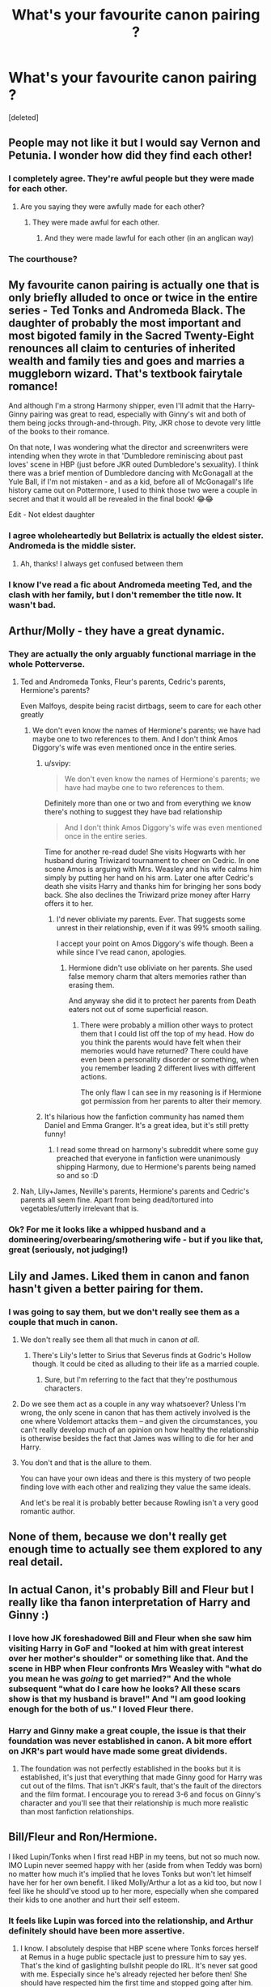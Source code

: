 #+TITLE: What's your favourite canon pairing ?

* What's your favourite canon pairing ?
:PROPERTIES:
:Score: 129
:DateUnix: 1567535884.0
:DateShort: 2019-Sep-03
:END:
[deleted]


** People may not like it but I would say Vernon and Petunia. I wonder how did they find each other!
:PROPERTIES:
:Author: thisCantBeBad
:Score: 34
:DateUnix: 1567561585.0
:DateShort: 2019-Sep-04
:END:

*** I completely agree. They're awful people but they were made for each other.
:PROPERTIES:
:Author: noodlesandpizza
:Score: 18
:DateUnix: 1567579830.0
:DateShort: 2019-Sep-04
:END:

**** Are you saying they were awfully made for each other?
:PROPERTIES:
:Author: SmartAssBlaine
:Score: 4
:DateUnix: 1567592414.0
:DateShort: 2019-Sep-04
:END:

***** They were made awful for each other.
:PROPERTIES:
:Score: 4
:DateUnix: 1567595086.0
:DateShort: 2019-Sep-04
:END:

****** And they were made lawful for each other (in an anglican way)
:PROPERTIES:
:Author: natus92
:Score: 2
:DateUnix: 1567606123.0
:DateShort: 2019-Sep-04
:END:


*** The courthouse?
:PROPERTIES:
:Score: 14
:DateUnix: 1567571412.0
:DateShort: 2019-Sep-04
:END:


** My favourite canon pairing is actually one that is only briefly alluded to once or twice in the entire series - Ted Tonks and Andromeda Black. The daughter of probably the most important and most bigoted family in the Sacred Twenty-Eight renounces all claim to centuries of inherited wealth and family ties and goes and marries a muggleborn wizard. That's textbook fairytale romance!

And although I'm a strong Harmony shipper, even I'll admit that the Harry-Ginny pairing was great to read, especially with Ginny's wit and both of them being jocks through-and-through. Pity, JKR chose to devote very little of the books to their romance.

On that note, I was wondering what the director and screenwriters were intending when they wrote in that 'Dumbledore reminiscing about past loves' scene in HBP (just before JKR outed Dumbledore's sexuality). I think there was a brief mention of Dumbledore dancing with McGonagall at the Yule Ball, if I'm not mistaken - and as a kid, before all of McGonagall's life history came out on Pottermore, I used to think those two were a couple in secret and that it would all be revealed in the final book! 😂😂

Edit - Not eldest daughter
:PROPERTIES:
:Author: BarneySpeaksBlarney
:Score: 53
:DateUnix: 1567553881.0
:DateShort: 2019-Sep-04
:END:

*** I agree wholeheartedly but Bellatrix is actually the eldest sister. Andromeda is the middle sister.
:PROPERTIES:
:Author: lkfjk
:Score: 9
:DateUnix: 1567590633.0
:DateShort: 2019-Sep-04
:END:

**** Ah, thanks! I always get confused between them
:PROPERTIES:
:Author: BarneySpeaksBlarney
:Score: 1
:DateUnix: 1567608564.0
:DateShort: 2019-Sep-04
:END:


*** I know I've read a fic about Andromeda meeting Ted, and the clash with her family, but I don't remember the title now. It wasn't bad.
:PROPERTIES:
:Author: thrawnca
:Score: 9
:DateUnix: 1567564615.0
:DateShort: 2019-Sep-04
:END:


** Arthur/Molly - they have a great dynamic.
:PROPERTIES:
:Author: wordhammer
:Score: 113
:DateUnix: 1567538771.0
:DateShort: 2019-Sep-03
:END:

*** They are actually the only arguably functional marriage in the whole Potterverse.
:PROPERTIES:
:Author: Iamblichos
:Score: 21
:DateUnix: 1567562795.0
:DateShort: 2019-Sep-04
:END:

**** Ted and Andromeda Tonks, Fleur's parents, Cedric's parents, Hermione's parents?

Even Malfoys, despite being racist dirtbags, seem to care for each other greatly
:PROPERTIES:
:Author: svipy
:Score: 32
:DateUnix: 1567573703.0
:DateShort: 2019-Sep-04
:END:

***** We don't even know the names of Hermione's parents; we have had maybe one to two references to them. And I don't think Amos Diggory's wife was even mentioned once in the entire series.
:PROPERTIES:
:Author: Axel292
:Score: 2
:DateUnix: 1567600118.0
:DateShort: 2019-Sep-04
:END:

****** u/svipy:
#+begin_quote
  We don't even know the names of Hermione's parents; we have had maybe one to two references to them.
#+end_quote

Definitely more than one or two and from everything we know there's nothing to suggest they have bad relationship

#+begin_quote
  And I don't think Amos Diggory's wife was even mentioned once in the entire series.
#+end_quote

Time for another re-read dude! She visits Hogwarts with her husband during Triwizard tournament to cheer on Cedric. In one scene Amos is arguing with Mrs. Weasley and his wife calms him simply by putting her hand on his arm. Later one after Cedric's death she visits Harry and thanks him for bringing her sons body back. She also declines the Triwizard prize money after Harry offers it to her.
:PROPERTIES:
:Author: svipy
:Score: 3
:DateUnix: 1567601166.0
:DateShort: 2019-Sep-04
:END:

******* I'd never obliviate my parents. Ever. That suggests some unrest in their relationship, even if it was 99% smooth sailing.

I accept your point on Amos Diggory's wife though. Been a while since I've read canon, apologies.
:PROPERTIES:
:Author: Axel292
:Score: 1
:DateUnix: 1567695718.0
:DateShort: 2019-Sep-05
:END:

******** Hermione didn't use obliviate on her parents. She used false memory charm that alters memories rather than erasing them.

And anyway she did it to protect her parents from Death eaters not out of some superficial reason.
:PROPERTIES:
:Author: svipy
:Score: 1
:DateUnix: 1567704467.0
:DateShort: 2019-Sep-05
:END:

********* There were probably a million other ways to protect them that I could list off the top of my head. How do you think the parents would have felt when their memories would have returned? There could have even been a personality disorder or something, when you remember leading 2 different lives with different actions.

The only flaw I can see in my reasoning is if Hermione got permission from her parents to alter their memory.
:PROPERTIES:
:Author: Axel292
:Score: 1
:DateUnix: 1567772325.0
:DateShort: 2019-Sep-06
:END:


****** It's hilarious how the fanfiction community has named them Daniel and Emma Granger. It's a great idea, but it's still pretty funny!
:PROPERTIES:
:Author: BarneySpeaksBlarney
:Score: 3
:DateUnix: 1567608690.0
:DateShort: 2019-Sep-04
:END:

******* I read some thread on harmony's subreddit where some guy preached that everyone in fanfiction were unanimously shipping Harmony, due to Hermione's parents being named so and so :D
:PROPERTIES:
:Author: Axel292
:Score: 1
:DateUnix: 1567695772.0
:DateShort: 2019-Sep-05
:END:


**** Nah, Lily+James, Neville's parents, Hermione's parents and Cedric's parents all seem fine. Apart from being dead/tortured into vegetables/utterly irrelevant that is.
:PROPERTIES:
:Author: Electric999999
:Score: 19
:DateUnix: 1567572299.0
:DateShort: 2019-Sep-04
:END:


*** Ok? For me it looks like a whipped husband and a domineering/overbearing/smothering wife - but if you like that, great (seriously, not judging!)
:PROPERTIES:
:Author: Laxian
:Score: 3
:DateUnix: 1567645542.0
:DateShort: 2019-Sep-05
:END:


** Lily and James. Liked them in canon and fanon hasn't given a better pairing for them.
:PROPERTIES:
:Author: wghof
:Score: 78
:DateUnix: 1567541966.0
:DateShort: 2019-Sep-04
:END:

*** I was going to say them, but we don't really see them as a couple that much in canon.
:PROPERTIES:
:Author: Ash_Lestrange
:Score: 22
:DateUnix: 1567542091.0
:DateShort: 2019-Sep-04
:END:

**** We don't really see them all that much in canon /at all/.
:PROPERTIES:
:Author: Raesong
:Score: 21
:DateUnix: 1567550337.0
:DateShort: 2019-Sep-04
:END:

***** There's Lily's letter to Sirius that Severus finds at Godric's Hollow though. It could be cited as alluding to their life as a married couple.
:PROPERTIES:
:Author: BarneySpeaksBlarney
:Score: 6
:DateUnix: 1567554093.0
:DateShort: 2019-Sep-04
:END:

****** Sure, but I'm referring to the fact that they're posthumous characters.
:PROPERTIES:
:Author: Raesong
:Score: 8
:DateUnix: 1567559067.0
:DateShort: 2019-Sep-04
:END:


**** Do we see them act as a couple in any way whatsoever? Unless I'm wrong, the only scene in canon that has them actively involved is the one where Voldemort attacks them -- and given the circumstances, you can't really develop much of an opinion on how healthy the relationship is otherwise besides the fact that James was willing to die for her and Harry.
:PROPERTIES:
:Author: Fredrik1994
:Score: 9
:DateUnix: 1567565189.0
:DateShort: 2019-Sep-04
:END:


**** You don't and that is the allure to them.

You can have your own ideas and there is this mystery of two people finding love with each other and realizing they value the same ideals.

And let's be real it is probably better because Rowling isn't a very good romantic author.
:PROPERTIES:
:Author: Schak_Raven
:Score: 3
:DateUnix: 1567599944.0
:DateShort: 2019-Sep-04
:END:


** None of them, because we don't really get enough time to actually see them explored to any real detail.
:PROPERTIES:
:Author: Apache287
:Score: 45
:DateUnix: 1567546496.0
:DateShort: 2019-Sep-04
:END:


** In actual Canon, it's probably Bill and Fleur but I really like tha fanon interpretation of Harry and Ginny :)
:PROPERTIES:
:Author: sylphabelle
:Score: 70
:DateUnix: 1567537946.0
:DateShort: 2019-Sep-03
:END:

*** I love how JK foreshadowed Bill and Fleur when she saw him visiting Harry in GoF and "looked at him with great interest over her mother's shoulder" or something like that. And the scene in HBP when Fleur confronts Mrs Weasley with "what do you mean he was /going/ to get married?" And the whole subsequent "what do I care how he looks? All these scars show is that my husband is brave!" And "I am good looking enough for the both of us." I loved Fleur there.
:PROPERTIES:
:Author: sailingg
:Score: 24
:DateUnix: 1567571405.0
:DateShort: 2019-Sep-04
:END:


*** Harry and Ginny make a great couple, the issue is that their foundation was never established in canon. A bit more effort on JKR's part would have made some great dividends.
:PROPERTIES:
:Author: wandererchronicles
:Score: 44
:DateUnix: 1567539568.0
:DateShort: 2019-Sep-04
:END:

**** The foundation was not perfectly established in the books but it is established, it's just that everything that made Ginny good for Harry was cut out of the films. That isn't JKR's fault, that's the fault of the directors and the film format. I encourage you to reread 3-6 and focus on Ginny's character and you'll see that their relationship is much more realistic than most fanfiction relationships.
:PROPERTIES:
:Score: 22
:DateUnix: 1567547264.0
:DateShort: 2019-Sep-04
:END:


** Bill/Fleur and Ron/Hermione.

I liked Lupin/Tonks when I first read HBP in my teens, but not so much now. IMO Lupin never seemed happy with her (aside from when Teddy was born) no matter how much it's implied that he loves Tonks but won't let himself have her for her own benefit. I liked Molly/Arthur a lot as a kid too, but now I feel like he should've stood up to her more, especially when she compared their kids to one another and hurt their self esteem.
:PROPERTIES:
:Author: xstardust95x
:Score: 36
:DateUnix: 1567547386.0
:DateShort: 2019-Sep-04
:END:

*** It feels like Lupin was forced into the relationship, and Arthur definitely should have been more assertive.
:PROPERTIES:
:Author: YOB1997
:Score: 27
:DateUnix: 1567549343.0
:DateShort: 2019-Sep-04
:END:

**** I know. I absolutely despise that HBP scene where Tonks forces herself at Remus in a huge public spectacle just to pressure him to say yes. That's the kind of gaslighting bullshit people do IRL. It's never sat good with me. Especially since he's already rejected her before then! She should have respected him the first time and stopped going after him. Anyone who does that has consent and boundary issues. No means no, no matter what reasons the person has. Even if Remus's reasons weren't great or whatever, they were still his.

Not surprising he literally tried to run out on her and Teddy later! She literally forced him into a relationship. It is an abusive canon relationship, just seen through a lovey lense. I wouldn't be surprised if Tonks got him pregnant to begin with to try and force him to stay. Shit, that's also a horrible IRL thing that happens.

I would LOVE to see a fanfic that actually tackles abusive, gaslighting Tonks, and go all in on Remus getting away from her and the consequences and shit. There's not enough exposure to woman on man domestic abuse relationships.
:PROPERTIES:
:Author: Regular_Bus
:Score: 32
:DateUnix: 1567551009.0
:DateShort: 2019-Sep-04
:END:

***** This whole comment is so true. Plus, it pisses me off how in all the fics where Tonks and Remus don't end up together it's shown as completely Remus' fault. People say he's creepy for wanting a girl way younger than him when he's the one who was against the entire thing in the first place.
:PROPERTIES:
:Score: 25
:DateUnix: 1567552036.0
:DateShort: 2019-Sep-04
:END:

****** Exactly. It was entirely Tonks who's to blame, in canon. He didn't even want to be with her! Which he made clear, and she ignored.
:PROPERTIES:
:Author: Regular_Bus
:Score: 12
:DateUnix: 1567552385.0
:DateShort: 2019-Sep-04
:END:

******* Also they had a kid with in a year of him very tentatively entering a relationship. That is insane. It seemed just like Remus got dragged into a relationship he didn't want to knock Tonks up and die just to make some orphan parallel to Harry.

But seriously id love to see a fic where she gets called out on it and Lupin doesnt date her.
:PROPERTIES:
:Author: literaltrashgoblin
:Score: 9
:DateUnix: 1567559109.0
:DateShort: 2019-Sep-04
:END:

******** The Tonks/Lupin relationship always made me unsure, something felt off but I wasn't really for it nor against it. However, I really like the argument against it in this comment thread---I could get on board with this view (of Tonks forcing Remus into a relationship he didn't want/ was pressured into and then trapping him there with a practically immediate pregnancy). Would be a fascinating take on their relationship to explore in FanFics.
:PROPERTIES:
:Author: Slytherin2urheart
:Score: 6
:DateUnix: 1567565645.0
:DateShort: 2019-Sep-04
:END:


******** Even if every single fanfic has already been written, I doubt we'll ever get to read the one where Tonks gets called out on her behaviour. I'd nominate such a fic for a medal because no one ever criticises Tonks.
:PROPERTIES:
:Author: Amata69
:Score: 2
:DateUnix: 1567695490.0
:DateShort: 2019-Sep-05
:END:


****** You know, I've never heard of this development before. It's interesting that when they do get together and then split up, the author also makes it clear it's all Remus's falt. It seems that no matter what he does, he is the one at falt. He can never do the right thing apparently. It's almost like women love putting a woman in a position where she gets to acuse a man of being horrible and then being all superior by actually still staying with him. Tonks is put on a pedestal in the fandom because hse is always right.
:PROPERTIES:
:Author: Amata69
:Score: 1
:DateUnix: 1567695289.0
:DateShort: 2019-Sep-05
:END:


***** No one ever cares what Remus has to say. Neither other characters, nor fans. Since it is implied Remus loved her, nothing else matters. For some reason love is some sort of excuse for Tonks to do pretty much anything she wants. And then everyone is surprised by Remus''s actions in DH when it should have been expected, given the fact that he was reluctant to enter the relationship and that pregnancy seemed like the last straw. And then they go,'oh poor Tonks'...Wll, and what did they think would happen? A happily ever after just because Tonks decided it's the right time to bring up their problems and Remus's fears just magically went away? Under every single fic that has this paring, Tonks is a poor lovely lady and Remus is an idiot for refusing to be with her. It's almost like he should be grateful she wants to be with him. I didn't know she is such a prize. Sorry for the rant, but this issue bothers me and I'm glad to see it brought up.
:PROPERTIES:
:Author: Amata69
:Score: 3
:DateUnix: 1567696252.0
:DateShort: 2019-Sep-05
:END:


***** Dude, you are on point!

It's always irked me that when Remus/Tonks relationships go bad in fanfics, Remus is always shown to be the fault, despite the fact that he didn't even want in to this relationship. Harry yelling at Remus in DH did piss me off as well, no matter if Harry's reasons were semi-valid.
:PROPERTIES:
:Author: Axel292
:Score: 3
:DateUnix: 1567600318.0
:DateShort: 2019-Sep-04
:END:

****** Harry's reasons were completely valid. Maybe Remus was reluctant to enter the relationship, maybe he was reluctant to get married, maybe he really really didn't want to have a child at all --- but he's a grown man, and he /did/ ultimately do all of those things, and he needs to take responsibility for them.

The time for Remus to walk out was /before/ he agreed to marry Tonks, and certainly before Tonks became pregnant with their child. I have no objections to an adult declining to enter a relationship (whatever the reason) or ending a relationship that isn't working. But you don't just run off and leave your pregnant partner --- let alone the future child --- high and dry during war time. Maybe you don't remain partnered, but you don't get to disappear on the partner or the child. Harry was right to yell at him for that --- Remus needed a wake up call, and for someone to challenge his selfish self-talk and rationalization that leaving his family was the “right thing.” Since all Remus's friends (and presumably family) are dead, that task fell to Harry.

I wish someone had been on hand to yell at /Tonks/ when she decided to leave her infant son and knowingly run into the front lines of an active battle. I get wanting to go after your spouse and I get wanting to fight for a cause, but she and Remus have an obligation to their son as well. Arguably, Tonks should've been the one to go to Hogwarts and Remus should've stayed back with the baby, since Tonks' Auror training and skill set would make her a better asset to the resistance than an older guy with slower reflexes, zero Auror training, probably rusty dueling skills, and a sometimes-debilitating malady.

I hate that Teddy's orphaning is treated like a full-circle version of Harry's, when they are /not/ the same thing at all. Harry and his parents were specifically targeted and they tried to hide as best they could, but violence came /to them/. And when Voldemort busted into their safe house, James gave his life trying to give Lily and Harry a better shot at escape, and Lily died trying to protect Harry. They did every single thing they could to survive and protect their family and son. Remus and Tonks both left their newborn at home to go duel to the death. Teddy could and should still have at least one parent.
:PROPERTIES:
:Author: kagzig
:Score: 6
:DateUnix: 1567621515.0
:DateShort: 2019-Sep-04
:END:

******* Yeah, you're kinda right :(

But Harry, logically, should have put that yelling aside at that time IMO, because imagine how much having an experienced person would help. I get that Remus was in the wrong there, but Harry had to be a little selfish there and take advantage, as his chances of survival were already bleak.
:PROPERTIES:
:Author: Axel292
:Score: 3
:DateUnix: 1567695972.0
:DateShort: 2019-Sep-05
:END:

******** I'm not sure that bringing along a middle aged man with lycanthropy was going to improve their odds. It really had to be Harry --- it's what Dumbledore had in mind, he'd been laying that track and dropping the bread crumbs for years --- and Harry especially had an intuitive sense of the importance of that.

Lupin had been James and Lily's friend and he had been Harry's teacher and mentor; he wouldn't have been able to be a teammate, he would've been in almost a default position of seniority when he was not the right person to lead them right then. Lupin had been Sirius's friend and Snape's colleague. He had his own history with Dumbledore, Snape, the Order, and the Death Eaters that inevitably would've colored his perspective and interpretation of events in ways that could've skewed those months in the wrong direction.

Looking at it up front, yes, it only makes sense for Harry to accept all the help and experience he can get, regardless of the circumstances of the person offering. A more normal teenager would've been relieved to accept the offer. But the point is, Harry is not an ordinary teenager. It is easier for him to decline the offer from a personal standpoint because of his own history, and from a strategic standpoint Harry has never been accustomed to having a lot of direct hands-on adult supervision on these sorts of things (with the exception of Dumbledore) so Harry is relatively comfortable going without. In any case, they need to keep their footprint small and mobile, and adding more people to the group is not necessarily better.

I suspect Rowling tied down Lupin to Tonks and a baby in part to sideline Lupin more easily (also she's said she liked the “symmetry” of Teddy being “an orphan but better off than Harry” which as I've said doesn't add up for me). I suspect she may have killed off Sirius for a similar reason, or at least it was a plotting benefit of his death. Otherwise, Sirius would've had a very hard time letting Harry go off himself. By the end of Harry's sixth year at least, Sirius wouldn't have really had to bother hiding anymore, since the Ministry went sideways. Without a lot of growth from Sirius in the sixth book, I can't imagine what Rowling could've done with him to keep him sidelined in the seventh. Sirius's death is one of the worst character losses for me so I hate to say it, but there was no other way.
:PROPERTIES:
:Author: kagzig
:Score: 2
:DateUnix: 1567706207.0
:DateShort: 2019-Sep-05
:END:

********* I'mma stop while I'm ahead, and give up :D You clearly have a better grasp of things than me, with some detailed character insights, props to you. It does make sense now that I think about it; Harry had literally never had a adult-ish figure to him, and it would have probably been easier for him alone.
:PROPERTIES:
:Author: Axel292
:Score: 1
:DateUnix: 1567771949.0
:DateShort: 2019-Sep-06
:END:


****** I thought I was the only person in this fandom who was bothered by people always balming Remus if the relationship fails. Apparently it's fine to ignore when someone says no, but it's a crime not to enter a relationship if someone considers your reasons for refusing invalid.
:PROPERTIES:
:Author: Amata69
:Score: 1
:DateUnix: 1567695811.0
:DateShort: 2019-Sep-05
:END:


** Argus Filch/Madame Pince
:PROPERTIES:
:Author: LittleDinghy
:Score: 11
:DateUnix: 1567553940.0
:DateShort: 2019-Sep-04
:END:

*** Kinky
:PROPERTIES:
:Author: BarneySpeaksBlarney
:Score: 4
:DateUnix: 1567608887.0
:DateShort: 2019-Sep-04
:END:


*** Do not tell to Mrs. Norris!!
:PROPERTIES:
:Author: planear-en
:Score: 1
:DateUnix: 1567721806.0
:DateShort: 2019-Sep-06
:END:


** Harry and Ginny, I guess. That horntail scene was really good and I think fanon does them a disservice, tbh. They're always sickeningly lovey dovey and perfect. They really should be a snarky, sarcastic couple.
:PROPERTIES:
:Author: Ash_Lestrange
:Score: 41
:DateUnix: 1567541929.0
:DateShort: 2019-Sep-04
:END:

*** Ginny brings in more than enough snark, wit and sarcasm for the two of them even though Harry isn't any pushover either. But, you're right, it becomes too lovey-dovey after their kiss in the Common Room and becomes a bit too much in DH. And the movie made it even more saccharine. Ugh!

But leading up to that kiss, Ginny is in fine form - mocking the shit out of Ron as Harry tries to get hold of his feelings and emotions
:PROPERTIES:
:Author: BarneySpeaksBlarney
:Score: 12
:DateUnix: 1567554479.0
:DateShort: 2019-Sep-04
:END:


** Arthur/Molly is my favorite. Besides the questionable love potion story. I doubt that was real. They seem like a really good couple.
:PROPERTIES:
:Score: 9
:DateUnix: 1567552432.0
:DateShort: 2019-Sep-04
:END:

*** Every wizarding couple should try (consensual, short-duration) love potions as part of sex stuff at some point.
:PROPERTIES:
:Author: lrn3porn
:Score: 8
:DateUnix: 1567558234.0
:DateShort: 2019-Sep-04
:END:


** Harry and Ginny are a great matched couple, my fave ship
:PROPERTIES:
:Author: Pottermum
:Score: 3
:DateUnix: 1567592947.0
:DateShort: 2019-Sep-04
:END:


** Ron and Hermione.

Both are headstrong and for the lack of a better term, they complete each other. Also, it's the relationship that grew with the books and as characters we know a lot about them and at the same time we don't know enough due to Harry's oblivious behavior towards their friends. Due to that, there are enough gaps you can use your imagination to fill with.

Both are very flawed individuals and they might have to keep fighting for each other. That's an aspect I really love. And I love their bickering. Both are extroverts and dominating personalities that keeps each other going and they would clash, but they make it work. Both Hermione and Ron would be bored with someone else who didn't really push or clash with them. Their communication troubles will get between them, but they do tend to wear their hearts out on their sleeves when it comes to each other. So most of the problems they faced in their school years should not come into play after they are married.

I love Bill And Fleur as well. I love everything about them, but for me what I see through Harry's eyes are not enough. I would have loved to see more about Fluer's relationship with the rest of the Weasley more, Before and after the incident. And I loved how Fluer acted when Bill was injured.

I like Molly and Arthur, but their parenting left a lot to be desired. Obviously their heart was in the right place, but they could have done a better job. From what we see Arthur was too much of a pushover and could have helped alot with parenting. Their children does seem to have a lot of issues and we don't really see Molly and Arthur trying to help their kids work through it.

There aren't many other pairings to work with right? I am not even going to start with Death Eaters and Remus/Tonks was a disaster. James/Lily we don't have much to work with. Harry/Ginny is decent enough but Ginny was 'created' to be Harry's girlfriend. Instead of showing us how badass Ginny was, JKR tells us how badass she is and how much Harry deserves her. She goes around using hexes even outside of school and on other students and it is shown to portray how badass she is. She literally gets rewarded for using the bat-bogey hex on another student. She is great at Quidditich because, Harry loves Quidditich. Ginny doesn't really have major flaws in her character and I don't really like that. And while there is a development in their relationship, for me it feels forced. Even in the books. Although, to be fair Harry had a lot on his mind in their sixth and seventh years.
:PROPERTIES:
:Author: Percy_Jackson_AOG
:Score: 29
:DateUnix: 1567545273.0
:DateShort: 2019-Sep-04
:END:

*** u/Ash_Lestrange:
#+begin_quote
  Ginny doesn't really have major flaws in her character
#+end_quote

Harry not seeing flaws doesn't mean they're not there. She was an absolute cunt to Ron on a few occasions and I think we're all supposed to see that. She was awful about Fleur, too. While it was established that Fleur was a bitch in her own right we don't see that interaction with Ginny. We just see Ginny being childish and oft times mean.
:PROPERTIES:
:Author: Ash_Lestrange
:Score: 37
:DateUnix: 1567549969.0
:DateShort: 2019-Sep-04
:END:

**** Yeah but I don't think that's the way it was presented. I agree that since we were seeing things from Harry's perspective things probably were a bit muddled, but those flaws are not really shown as flaws imo. Yes, she was a cunt to Ron, but it was mostly shown as that even on those occasions she was in the right and, well Ron deserved it. For example where she goes on about how Ron is inexperienced sexually and romantically. If we really dwelve into it Ginny is in the wrong, but it's not really presented that way. Ron said something he shouldn't have, so Ginny gave it back as good as she got. #GinnyBadass.

It's seriously muddled with Fluer because the three main women in the books doesn't like Fluer for various reasons, but I hardly ever see them gettting called out for it. This is the first time in a long time I saw someone calling out Ginny for her behavior against Fluer and that speaks for itself, doesn't it? It's not really presented that way.

Again, since we are seeing things from Harry's perspective it's really hard to pin down some characteristic. And it does leave room for interpretation with things like this. So you do have a good point.
:PROPERTIES:
:Author: Percy_Jackson_AOG
:Score: 6
:DateUnix: 1567551389.0
:DateShort: 2019-Sep-04
:END:

***** I think I generally give Ginny some slack for how she acted towards Fleur because she's a) very young at 14 and b) Bill's little sister. I tend to imagine her and Bill being close (is this in canon at all? I actually can't remember), so some insecurity is honestly fairly realistic in my mind.
:PROPERTIES:
:Author: colorandtimbre
:Score: 4
:DateUnix: 1567560560.0
:DateShort: 2019-Sep-04
:END:

****** I don't think they are that close. Iirc, there is a 10 year age gap between Ginny and Bill. Bill might have baby sat Ginny. Even that's doubtful because I don't think Molly would let her two year baby girl old out of her sights. But yeah, I agree that it's probably her over protectiveness towards Bill. Afterall Ginny and Ron are very similar in most aspects.

I doubt that Ginny will have that much of a bond with Bill during his holidays. Even in those holidays he probably were in charge of all of his siblings to single out and have a special bond with Ginny. Even if they did, he might just become another occasional parental figure to Ron and Ginny. For example Ron is always going about the cool things Bill told, but he hardly ever mentions Bill specifically spending time with his siblings alone. Same with Charlie tbh.
:PROPERTIES:
:Author: Percy_Jackson_AOG
:Score: 5
:DateUnix: 1567568406.0
:DateShort: 2019-Sep-04
:END:

******* Bill is ten or eleven years older than Ginny, but they still could've been close. I've got age gaps like that in my family, and it creates a pretty interesting dynamic. The older sibling is in the position of having known --- really /known/ --- the baby sibling since birth, and was there for all those baby milestones. The older sibling will have been doting on the baby for a long time, before the baby is even old enough to sustain a mutual sibling relationship. For Bill, that's a serious investment in a younger sibling (almost like an uncle/niece relationship at that stage). For Ginny, she has this super cool big brother --- the age difference and his absence at school and work mean that they never were in conflict the way closer-aged siblings are, so even though she sees him less than her other brothers, pretty much every single interaction and memory might be purely positive and exciting.

They might not know each other as well as Ron and Ginny know each other, but that might be balanced out by years of fondness and care on Bill's end from Ginny's infancy, and by years of Ginny's untarnished admiration of her cool big brother from afar. And now that he's back in the country, she's probably really eager to have him close again (he probably is glad to be closer to family too --- and now his baby sister is more grown up, they can have a more sibling-like relationship which is a cool turning point).

The fiancée twist can often go in two different directions in these dynamics. Either the younger sibling, who is inclined to think everything to do with the older sibling is pretty great, eagerly accepts the significant other, or the younger sibling isn't excited about the interloper and is more critical, and takes some time to warm up. Ginny is only like 14 or 15 years old. She is snarky and judgmental about Fleur, but she's young and she's also not the only family member to find Fleur irritating at first. I think she did/will eventually come around.
:PROPERTIES:
:Author: kagzig
:Score: 3
:DateUnix: 1567623559.0
:DateShort: 2019-Sep-04
:END:


*** u/thrawnca:
#+begin_quote
  it's the relationship that grew with the books
#+end_quote

It's funny that you say that, because for me, seeing them apparently attracted to each other in book six was rather out of left field. I can intellectually appreciate the arguments that they enjoy arguing with each other, but my general impression of them was and is of non-sexual tension.
:PROPERTIES:
:Author: thrawnca
:Score: 5
:DateUnix: 1567564822.0
:DateShort: 2019-Sep-04
:END:

**** I generally enjoyed it and personally I took it as their form of flirting and unresolved sexual tension. Apart from two occasions (Scabbers/Crooks Hanks and Lavendar fiasco) they are quick to make up. The Ball incident was resolved quickly and since their fourth year, most of their fights were related to their sexual relationship that they both couldn't really understand. I mean, fuck. If I was attracted to my best friend when I was 15, I'd be confused as fuck as well. I would have acted differently, but still confused.

The biggest hint (apart from Krum incident) for me about this was the fact that it was shown that they enjoy their bickering. They looked offended when Harry called it out. This made me confirm my belief that it was their own form of flirting.

Again though, these things are up for interpretation. Harry is one oblivious teenage boy.
:PROPERTIES:
:Author: Percy_Jackson_AOG
:Score: 6
:DateUnix: 1567573000.0
:DateShort: 2019-Sep-04
:END:

***** u/thrawnca:
#+begin_quote
  The Ball incident was resolved quickly
#+end_quote

Was it, though? Or was it swept under the rug? Ron certainly didn't act afterward like they had talked it out and resolved how they feel about each other and whether they want to date. He continued to be the same kind of oblivious that upset her in the first place. And until year six, with such memorable incidents as the Twittering Yellow Birds of Prey, she didn't show much of her disappointment.
:PROPERTIES:
:Author: thrawnca
:Score: 2
:DateUnix: 1567573722.0
:DateShort: 2019-Sep-04
:END:


** I have no positive emotional investment in any canon pairing. This implies I hate them all, but what I mean is that I care little for the vast majority of them and there's the occasional pairing I dislike, either for reasons I consider reasonable, or purely emotionally ("but muh OTP"). However, there is one pairing I have nothing at all against, even if I were to try to find fault with it -- Arthur/Molly. It's the one canon pairing that is, to me, perfectly healthy with no issues at all. So I guess you could say it's my favorite canon pairing, even if I don't really care for it to the point where I go looking for fics with it.
:PROPERTIES:
:Author: Fredrik1994
:Score: 3
:DateUnix: 1567565727.0
:DateShort: 2019-Sep-04
:END:


** Remus/Sirius.

Oh you think that isn't/wasn't canon, think again bitch. Think again.
:PROPERTIES:
:Author: mccyds
:Score: 6
:DateUnix: 1567575938.0
:DateShort: 2019-Sep-04
:END:

*** It is too canon.
:PROPERTIES:
:Author: i_atent_ded
:Score: 5
:DateUnix: 1567576767.0
:DateShort: 2019-Sep-04
:END:

**** Because it is canon, Remus was to uncomfortable coming out as bisexual (whereas Sirius didn't give a single fuck about coming out as gay) and also being a werewolf so no one except James, Lily and Peter knew that the two of them dated throughout their Hogwarts years and after until Sirius got arrested and Remus felt like an idiot for ever trusting him, until he learned the truth, and was too ashamed about thinking the worst of the love of his life that he didn't want to go back to Sirius because he didn't truly believe that Sirius forgave him. So after Sirius died he hated himself(even more) and was feeling so low that he gave into the pressure and started dating Tonks, got her preggers and married her because it was the polite thing too do.

The End.
:PROPERTIES:
:Author: mccyds
:Score: 6
:DateUnix: 1567577502.0
:DateShort: 2019-Sep-04
:END:

***** I'm not gay but to me, Sirius/Remus makes way more sense and would have been great to read about, as compared to the Dumbledore-Grindelwald pairing which IMHO is a bit weird
:PROPERTIES:
:Author: BarneySpeaksBlarney
:Score: 1
:DateUnix: 1567609081.0
:DateShort: 2019-Sep-04
:END:


** Ron and Hermìone.
:PROPERTIES:
:Author: Starfox5
:Score: 5
:DateUnix: 1567541623.0
:DateShort: 2019-Sep-04
:END:


** Harry and Ginny.

Frank & Alice Longbottom.
:PROPERTIES:
:Score: 2
:DateUnix: 1567559383.0
:DateShort: 2019-Sep-04
:END:


** /See your edit/

/see the upvotes/

/sigh/
:PROPERTIES:
:Author: mericivil
:Score: 1
:DateUnix: 1567590605.0
:DateShort: 2019-Sep-04
:END:

*** Anyway. From the new generation i would say bill and fleur. I don't like how rowling developed the main pairings. So I'm not fan of them. For the old one, Arthur and Molly definitely. I also like to read james/lilly fanfic but we don't have a lot of details about them.
:PROPERTIES:
:Author: mericivil
:Score: 1
:DateUnix: 1567590995.0
:DateShort: 2019-Sep-04
:END:


** I think James/Lily is my favorite. I dislike Ron/Hermione a lot, but if Ron had matured like James supposedly did, then Romione wouldn't have been bad (we see in Cursed Child that Ron did not mature at all). Now granted James and Lily died so we don't get to see how their relationship would have grown (or disintegrated) but what we do know it looked like they were very happy. Someone else said Arthur/Molly, and I guess that would be my second choice even if Molly was a bit too loud and overprotective for my tastes.

Worst canon pairings are easily Romione and Remus/Tonks IMHO. Ron didn't grow at all, and honestly neither did Hermione. Remus was at least 13 years older than Tonks and ended up being a coward when it counted most. Oh, he fought in the war, but wanted to leave his pregnant wife behind to go off with his best-mate's son.

Honestly the more I write and read fanfiction, the more I'm convinced that JKR should have left Romance ambiguous for the books. It would have been so much better. As we see them at the end of the BoH, none of the characters are good for any of the others. Good relationships require character growth and we just don't see that a lot in any of the main characters. Ron is still just as much of an immature disloyal arse as he was in book 4. And that's perfectly fine, I guess, since he's only 18. Harry is just as lazy and dependent on luck at the end of the books as he was at the beginning. The closest he ever came to having that "Oh, shit! Voldemort's after me, I should learn some magic and shit!" moment was book 4 and then be went backwards in book 5. Hermione is the only one we see grow any at all in the books, and she goes through a complete character shift in book 6 and then again in book 7. As much as I'm a Harry/Hermione shipper, as they are at the end of the books pre-epilogue, I don't think any pairing was realistic. They all just had too much growing to do, and all of them were basically child soldiers, so stable and healthy relationships at least right away seems unlikely.
:PROPERTIES:
:Author: drmdub
:Score: 1
:DateUnix: 1567557601.0
:DateShort: 2019-Sep-04
:END:

*** Cursed child is less canon than HPMOR, but we see that Ron didn't mature at all in the epilogue
:PROPERTIES:
:Author: lrn3porn
:Score: 7
:DateUnix: 1567558302.0
:DateShort: 2019-Sep-04
:END:


** McGonagall/Crookshanks
:PROPERTIES:
:Author: Tsorovar
:Score: 1
:DateUnix: 1567579380.0
:DateShort: 2019-Sep-04
:END:


** Well, I did like the scorbus relationship in CC
:PROPERTIES:
:Author: natus92
:Score: 1
:DateUnix: 1567606167.0
:DateShort: 2019-Sep-04
:END:


** They straight up do not have positive interactions, do not have anything in common, and do not respect each other. The idea that they would last in a relationship over a month is laughable. They are without a doubt the worst relationship in a popular work I have ever seen and I can only imagine people pretend to think they can be together out of blind loyalty to JKR or contrariness.

The arguments I've seen in favor of them come down to "no, really, people like being sniped at all day" and "there's signs they have positive interactions offscreen!" but given what is onscreen I have no idea what that would look like.
:PROPERTIES:
:Author: IrvingMintumble
:Score: -18
:DateUnix: 1567549325.0
:DateShort: 2019-Sep-04
:END:

*** "No positive interactions" Bruh when was the last time you read the books
:PROPERTIES:
:Author: Bleepbloopbotz2
:Score: 4
:DateUnix: 1567591522.0
:DateShort: 2019-Sep-04
:END:

**** I read 1-4 within the last month

It's also weird that you think a relationship with zero respect or common interests is good so long as they have a few positive interactions (though if there are any, which I admit I might have missed, since they're so rare, they are dwarfed by negative ones)
:PROPERTIES:
:Author: IrvingMintumble
:Score: 0
:DateUnix: 1567640574.0
:DateShort: 2019-Sep-05
:END:


*** [[https://i.kym-cdn.com/photos/images/newsfeed/001/279/386/6aa.jpg]]
:PROPERTIES:
:Author: IrvingMintumble
:Score: -2
:DateUnix: 1567560675.0
:DateShort: 2019-Sep-04
:END:


** Hinny, Fight me.
:PROPERTIES:
:Score: -1
:DateUnix: 1567577955.0
:DateShort: 2019-Sep-04
:END:


** Lily and James (I feel bad for Snape, because Lily might have turned that asshole into a real human being, but on the other hand: He is an asshole, so maybe he deserved being alone!)...I love the idea of both their tempers and them fighting for what they believe is right and sometimes agreeing to disagree (after having great make-up-sex of course!)

All other canon pairings frankly suck - especially (Mo-)Ron and Hermione and Fan-Girl (Ginny) and Harry -.-

A kingdom for a truly good Harry/Hermione story (where he doesn't end up whipped (and authority worshipping) and where she isn't just a walking encyclopedia that is also good for sex! They can disagree you know, without hating each other! Sadly most fanfiction writers don't get that, in many peoples' eyes disagreeing means disliking each other...)
:PROPERTIES:
:Author: Laxian
:Score: 0
:DateUnix: 1567645871.0
:DateShort: 2019-Sep-05
:END:


** Snape/Lily to be honest.
:PROPERTIES:
:Author: CatOfTheInfinite
:Score: 0
:DateUnix: 1567713619.0
:DateShort: 2019-Sep-06
:END:


** *Sees title (Critical to Hermione and/or Hermione's choices, in this case the canon pairing)

*See time posted (3+ hours ago)

*Sees upvote ratio (less than 80%)

Yup, nothing to see here
:PROPERTIES:
:Author: YOB1997
:Score: -12
:DateUnix: 1567549249.0
:DateShort: 2019-Sep-04
:END:

*** I think the idea of people being attracted to people who are clearly bad for them is very true to life so I don't view acknowledging that Romione is a very bad relationship is a criticism of either of them.
:PROPERTIES:
:Author: IrvingMintumble
:Score: 1
:DateUnix: 1567550115.0
:DateShort: 2019-Sep-04
:END:


** Fred/George, they shared a bed after all...
:PROPERTIES:
:Author: i-am-starving-reddit
:Score: -5
:DateUnix: 1567580817.0
:DateShort: 2019-Sep-04
:END:
